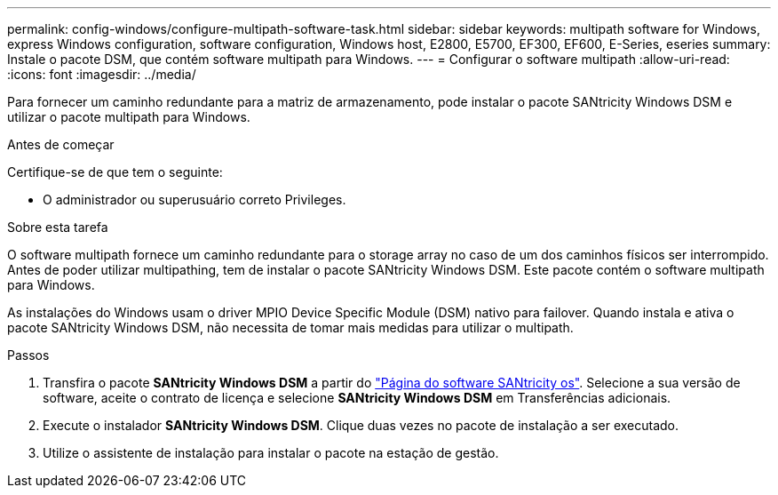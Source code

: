 ---
permalink: config-windows/configure-multipath-software-task.html 
sidebar: sidebar 
keywords: multipath software for Windows, express Windows configuration, software configuration, Windows host, E2800, E5700, EF300, EF600, E-Series, eseries 
summary: Instale o pacote DSM, que contém software multipath para Windows. 
---
= Configurar o software multipath
:allow-uri-read: 
:icons: font
:imagesdir: ../media/


[role="lead"]
Para fornecer um caminho redundante para a matriz de armazenamento, pode instalar o pacote SANtricity Windows DSM e utilizar o pacote multipath para Windows.

.Antes de começar
Certifique-se de que tem o seguinte:

* O administrador ou superusuário correto Privileges.


.Sobre esta tarefa
O software multipath fornece um caminho redundante para o storage array no caso de um dos caminhos físicos ser interrompido. Antes de poder utilizar multipathing, tem de instalar o pacote SANtricity Windows DSM. Este pacote contém o software multipath para Windows.

As instalações do Windows usam o driver MPIO Device Specific Module (DSM) nativo para failover. Quando instala e ativa o pacote SANtricity Windows DSM, não necessita de tomar mais medidas para utilizar o multipath.

.Passos
. Transfira o pacote *SANtricity Windows DSM* a partir do https://mysupport.netapp.com/site/products/all/details/eseries-santricityos/downloads-tab["Página do software SANtricity os"^]. Selecione a sua versão de software, aceite o contrato de licença e selecione *SANtricity Windows DSM* em Transferências adicionais.
. Execute o instalador *SANtricity Windows DSM*. Clique duas vezes no pacote de instalação a ser executado.
. Utilize o assistente de instalação para instalar o pacote na estação de gestão.

